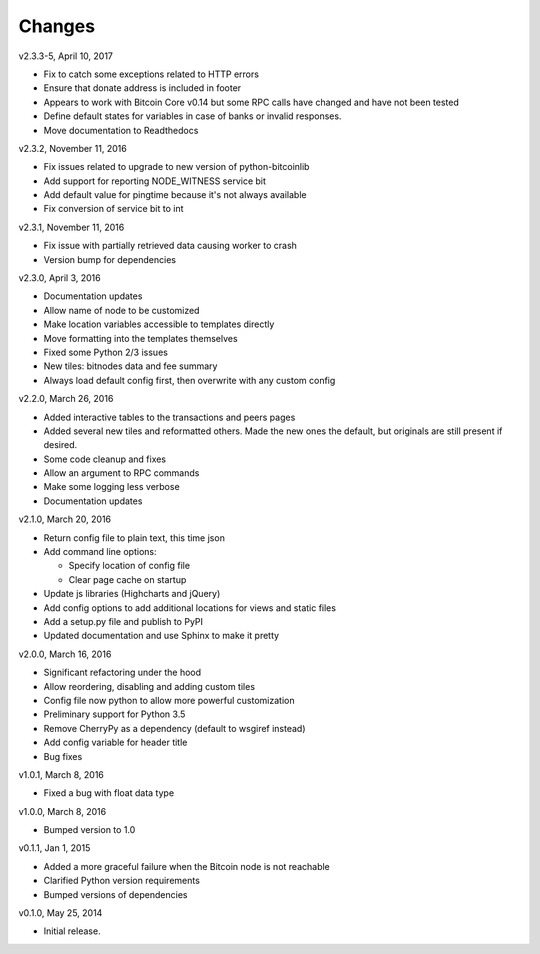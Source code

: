 Changes
=======

v2.3.3-5, April 10, 2017

* Fix to catch some exceptions related to HTTP errors
* Ensure that donate address is included in footer
* Appears to work with Bitcoin Core v0.14 but some RPC calls have changed and have not been tested
* Define default states for variables in case of banks or invalid responses.
* Move documentation to Readthedocs

v2.3.2, November 11, 2016

* Fix issues related to upgrade to new version of python-bitcoinlib
* Add support for reporting NODE_WITNESS service bit
* Add default value for pingtime because it's not always available
* Fix conversion of service bit to int

v2.3.1, November 11, 2016

* Fix issue with partially retrieved data causing worker to crash
* Version bump for dependencies

v2.3.0, April 3, 2016

* Documentation updates
* Allow name of node to be customized
* Make location variables accessible to templates directly
* Move formatting into the templates themselves
* Fixed some Python 2/3 issues
* New tiles: bitnodes data and fee summary
* Always load default config first, then overwrite with any custom config

v2.2.0, March 26, 2016

* Added interactive tables to the transactions and peers pages
* Added several new tiles and reformatted others. Made the new ones the default, but originals
  are still present if desired.
* Some code cleanup and fixes
* Allow an argument to RPC commands
* Make some logging less verbose
* Documentation updates

v2.1.0, March 20, 2016

* Return config file to plain text, this time json
* Add command line options:

  * Specify location of config file
  * Clear page cache on startup

* Update js libraries (Highcharts and jQuery)
* Add config options to add additional locations for views and static files
* Add a setup.py file and publish to PyPI
* Updated documentation and use Sphinx to make it pretty

v2.0.0, March 16, 2016

* Significant refactoring under the hood
* Allow reordering, disabling and adding custom tiles
* Config file now python to allow more powerful customization
* Preliminary support for Python 3.5
* Remove CherryPy as a dependency (default to wsgiref instead)
* Add config variable for header title
* Bug fixes

v1.0.1, March 8, 2016

* Fixed a bug with float data type

v1.0.0, March 8, 2016

* Bumped version to 1.0

v0.1.1, Jan 1, 2015

* Added a more graceful failure when the Bitcoin node is not reachable
* Clarified Python version requirements
* Bumped versions of dependencies

v0.1.0, May 25, 2014

* Initial release.
